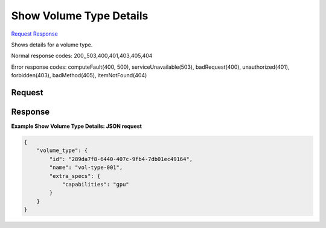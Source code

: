 
Show Volume Type Details
========================

`Request <GET_show_volume_type_details_v2.1_tenant_id_os-volume-types_volume_type_id_.rst#request>`__
`Response <GET_show_volume_type_details_v2.1_tenant_id_os-volume-types_volume_type_id_.rst#response>`__

.. rest_method:: GET /v2.1/{tenant_id}/os-volume-types/{volume_type_id}

Shows details for a volume type.



Normal response codes: 200,,503,400,401,403,405,404

Error response codes: computeFault(400, 500), serviceUnavailable(503), badRequest(400),
unauthorized(401), forbidden(403), badMethod(405), itemNotFound(404)

Request
^^^^^^^







Response
^^^^^^^^





**Example Show Volume Type Details: JSON request**


.. code::

    {
        "volume_type": {
            "id": "289da7f8-6440-407c-9fb4-7db01ec49164",
            "name": "vol-type-001",
            "extra_specs": {
                "capabilities": "gpu"
            }
        }
    }
    

